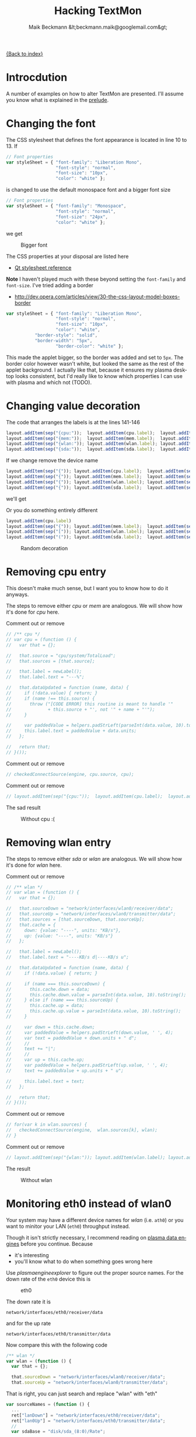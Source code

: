 # -*- eval:(ispell-change-dictionary "en_US") -*-
#+Title: Hacking TextMon
#+Author: Maik Beckmann &lt;beckmann.maik@googlemail.com&gt;
#+Language: en
#+Style: <link rel="stylesheet" type="text/css" href="org-mode.css"/>

[[file:index.html][{Back to index}]]

* Introcdution
A number of examples on how to alter TextMon are presented.  I'll assume you
know what is explained in the [[file:prelude.html][prelude]].

* Changing the font
The CSS stylesheet that defines the font appearance is located in line 10
to 13.  If
#+begin_src js
  // Font properties
  var styleSheet = { "font-family": "Liberation Mono",
                     "font-style": "normal",
                     "font-size": "10px",
                     "color": "white" };
#+end_src
is changed to use the default monospace font and a bigger font size
#+begin_src js
  // Font properties
  var styleSheet = { "font-family": "Monospace",
                     "font-style": "normal",
                     "font-size": "24px",
                     "color": "white" };
#+end_src
we get
#+caption: Bigger font
[[file:images/textmon-0.1/bigger_font.png]]

The CSS properties at your disposal are listed here
 - [[http://developer.qt.nokia.com/doc/qt-4.8/stylesheet-reference.html#list-of-properties][Qt stylesheet reference]]

*Note* I haven't played much with these beyond setting the =font-family= and
 =font-size=.  I've tried adding a border
 - [[http://dev.opera.com/articles/view/30-the-css-layout-model-boxes-border]]
#+BEGIN_SRC js
var styleSheet = { "font-family": "Liberation Mono",
                   "font-style": "normal",
                   "font-size": "10px",
                   "color": "white",
		   "border-style": "solid",
		   "border-width": "5px",
                   "border-color": "white" };
#+END_SRC
This made the applet bigger, so the border was added and set to =5px=.  The
border color however wasn't white, but looked the same as the rest of the
applet background.  I actually like that, because it ensures my plasma desktop
looks consistent, but I'd really like to know which properties I can use with
plasma and which not (TODO).

* Changing value decoration
The code that arranges the labels is at the lines 141-146
#+begin_src js
  layout.addItem(sep("{cpu:"));  layout.addItem(cpu.label);  layout.addItem(sep("}"));
  layout.addItem(sep("{mem:"));  layout.addItem(mem.label);  layout.addItem(sep("}"));
  layout.addItem(sep("{wlan:")); layout.addItem(wlan.label); layout.addItem(sep("}"));
  layout.addItem(sep("{sda:"));  layout.addItem(sda.label);  layout.addItem(sep("}"));
#+end_src
If we change remove the device name
#+begin_src js
  layout.addItem(sep("{")); layout.addItem(cpu.label);  layout.addItem(sep("}"));
  layout.addItem(sep("{")); layout.addItem(mem.label);  layout.addItem(sep("}"));
  layout.addItem(sep("{")); layout.addItem(wlan.label); layout.addItem(sep("}"));
  layout.addItem(sep("{")); layout.addItem(sda.label);  layout.addItem(sep("}"));
#+end_src
we'll get
#+caption: Without device names
[[file:images/textmon-0.1/without_device_names.png]]
Or you do something entirely different
#+begin_src js
  layout.addItem(cpu.label)
  layout.addItem(sep("{")); layout.addItem(mem.label);  layout.addItem(sep("}"));
  layout.addItem(sep("[")); layout.addItem(wlan.label); layout.addItem(sep("]"));
  layout.addItem(sep("(")); layout.addItem(sda.label);  layout.addItem(sep(")"));
#+end_src
#+caption: Random decoration
[[file:images/textmon-0.1/random_decoration.png]]

* Removing cpu entry
This doesn't make much sense, but I want you to know how to do it anyways.

The steps to remove either /cpu/ or /mem/ are analogous.  We will show how it's
done for /cpu/ here.

Comment out or remove
#+begin_src js
  // /** cpu */
  // var cpu = (function () {
  //   var that = {};

  //   that.source = "cpu/system/TotalLoad";
  //   that.sources = [that.source];

  //   that.label = newLabel();
  //   that.label.text = "---%";

  //   that.dataUpdated = function (name, data) {
  //     if (!data.value) { return; }
  //     if (name !== this.source) {
  //       throw ("[CODE ERROR] this routine is meant to handle '"
  //              + this.source + "', not '" + name + "'");
  //     }

  //     var paddedValue = helpers.padStrLeft(parseInt(data.value, 10).toString(), ' ', 3);
  //     this.label.text = paddedValue + data.units;
  //   };

  //   return that;
  // }());
#+end_src

Comment out or remove
#+begin_src js
  // checkedConnectSource(engine, cpu.source, cpu);
#+end_src

Comment out or remove
#+begin_src js
  // layout.addItem(sep("{cpu:"));  layout.addItem(cpu.label);  layout.addItem(sep("}"));
#+end_src

The sad result
#+caption: Without cpu :(
[[file:images/textmon-0.1/without_cpu.png]]

* Removing wlan entry
The steps to remove either /sda/ or /wlan/ are analogous.  We will show how
it's done for /wlan/ here.

Comment out or remove
#+begin_src js
  // /** wlan */
  // var wlan = (function () {
  //   var that = {};

  //   that.sourceDown = "network/interfaces/wlan0/receiver/data";
  //   that.sourceUp = "network/interfaces/wlan0/transmitter/data";
  //   that.sources = [that.sourceDown, that.sourceUp];
  //   that.cache = {
  //     down: {value: "----", units: "KB/s"},
  //     up: {value: "----", units: "KB/s"}
  //   };

  //   that.label = newLabel();
  //   that.label.text = "----KB/s d|----KB/s u";

  //   that.dataUpdated = function (name, data) {
  //     if (!data.value) { return; }

  //     if (name === this.sourceDown) {
  //       this.cache.down = data;
  //       this.cache.down.value = parseInt(data.value, 10).toString();
  //     } else if (name === this.sourceUp) {
  //       this.cache.up = data;
  //       this.cache.up.value = parseInt(data.value, 10).toString();
  //     }

  //     var down = this.cache.down;
  //     var paddedValue = helpers.padStrLeft(down.value, ' ', 4);
  //     var text = paddedValue + down.units + " d";
  //     //
  //     text += "|";
  //     //
  //     var up = this.cache.up;
  //     var paddedValue = helpers.padStrLeft(up.value, ' ', 4);
  //     text += paddedValue + up.units + " u";

  //     this.label.text = text;
  //   };

  //   return that;
  // }());
#+end_src

Comment out or remove
#+begin_src js
  // for(var k in wlan.sources) {
  //   checkedConnectSource(engine,  wlan.sources[k], wlan);
  // }
#+end_src

Comment out or remove
#+begin_src js
  // layout.addItem(sep("{wlan:")); layout.addItem(wlan.label); layout.addItem(sep("}"));
#+end_src

The result
#+caption: Without wlan
[[file:images/textmon-0.1/without_wlan.png]]

* Monitoring eth0 instead of wlan0
Your system may have a different device names for /wlan/ (i.e. =ath0=) or you
want to minitor your LAN (=eth0=) throughput instead.

Though it isn't strictly necessary, I recommend reading on [[file:dataengines.html][plasma data engines]]
before you continue.  Because
 - it's interesting
 - you'll know what to do when something goes wrong here

Use /plasmaengineexplorer/ to figure out the proper source names.  For the down
rate of the =eth0= device this is
#+caption: eth0
[[file:images/textmon-0.1/engine_explorer_eth0.png]]
#
The down rate it is
: network/interfaces/eth0/receiver/data
and for the up rate
: network/interfaces/eth0/transmitter/data
Now compare this with the following code
#+BEGIN_SRC js
  /** wlan */
  var wlan = (function () {
    var that = {};

    that.sourceDown = "network/interfaces/wlan0/receiver/data";
    that.sourceUp = "network/interfaces/wlan0/transmitter/data";
#+END_SRC
That is right, you can just search and replace "wlan" with "eth"
#+begin_src js
  var sourceNames = (function () {
    ...
    ret["lanDown"] = "network/interfaces/eth0/receiver/data";
    ret["lan0Up"] = "network/interfaces/eth0/transmitter/data";
    //
    var sdaBase = "disk/sda_(8:0)/Rate";
    ...
#+end_src
you simply replace ~wlan" with "lan" in
 - =sourceLabelMap=
 - =dataCache=
 - =formatters=
 - =updateLabels=
#+caption: lan instead of wlan
[[file:images/textmon-0.1/lan_instead_wlan.png]]

#+begin_src js
  /** eth */
  var eth = (function () {
    var that = {};

    that.sourceDown = "network/interfaces/eth0/receiver/data";
    that.sourceUp = "network/interfaces/eth0/transmitter/data";
    that.sources = [that.sourceDown, that.sourceUp];
#+end_src

Change
#+BEGIN_SRC js
  for(var k in wlan.sources) {
    checkedConnectSource(engine,  wlan.sources[k], wlan);
  }
#+END_SRC
to
#+BEGIN_SRC js
  for(var k in eth.sources) {
    checkedConnectSource(engine,  eth.sources[k], eth);
  }
#+END_SRC

Change
 : layout.addItem(sep("{wlan:")); layout.addItem(wlan.label); layout.addItem(sep("}"));
to
 : layout.addItem(sep("{lan:")); layout.addItem(eth.label); layout.addItem(sep("}"));

#+caption: lan instead of wlan
[[file:images/textmon-0.1/lan_instead_wlan.png]]

* COMMENT My personal setup
Changes I made to suit my personal preferences
** decorators
#+begin_src js
  layout.addItem(cpu.label);  layout.addItem(sep("|"));
  layout.addItem(mem.label);  layout.addItem(sep("|"));
  layout.addItem(wlan.label); layout.addItem(sep("|"));
  layout.addItem(sda.label);
#+end_src

** wlan
To make sense, you also have to change
 : text += "|";
to
 : text += " ";
in the function body of =dataUpdated= in the =sda= and =wlan= objects.

 : that.label.text = "----KB/s d|----KB/s u";
to
 : that.label.text = "----KB/s d up:----KB/s u";


 : text += "up:" + paddedValue + up.units;
to

 : var text = "down:" + paddedValue + down.units;
to
 : var text = paddedValue + down.units + " d";

** sda
 : that.label.text = "read:-----KB/s write:-----KB/s";
to
 : that.label.text = "-----KB/s r|-----KB/s w";

 : var text = "write:" + paddedValue + read.units;
to
 : var text = paddedValue + read.units + " r";

 : text += "read: " + paddedValue + write.units;
to
 : text += paddedValue + write.units + " w";
